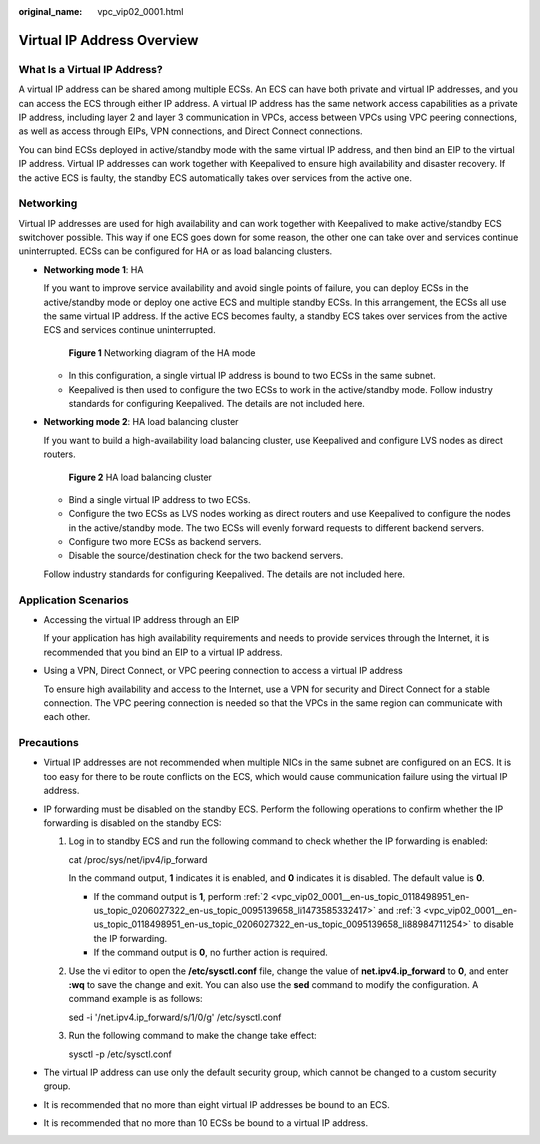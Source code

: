 :original_name: vpc_vip02_0001.html

.. _vpc_vip02_0001:

Virtual IP Address Overview
===========================

What Is a Virtual IP Address?
-----------------------------

A virtual IP address can be shared among multiple ECSs. An ECS can have both private and virtual IP addresses, and you can access the ECS through either IP address. A virtual IP address has the same network access capabilities as a private IP address, including layer 2 and layer 3 communication in VPCs, access between VPCs using VPC peering connections, as well as access through EIPs, VPN connections, and Direct Connect connections.

You can bind ECSs deployed in active/standby mode with the same virtual IP address, and then bind an EIP to the virtual IP address. Virtual IP addresses can work together with Keepalived to ensure high availability and disaster recovery. If the active ECS is faulty, the standby ECS automatically takes over services from the active one.

Networking
----------

Virtual IP addresses are used for high availability and can work together with Keepalived to make active/standby ECS switchover possible. This way if one ECS goes down for some reason, the other one can take over and services continue uninterrupted. ECSs can be configured for HA or as load balancing clusters.

-  **Networking mode 1**: HA

   If you want to improve service availability and avoid single points of failure, you can deploy ECSs in the active/standby mode or deploy one active ECS and multiple standby ECSs. In this arrangement, the ECSs all use the same virtual IP address. If the active ECS becomes faulty, a standby ECS takes over services from the active ECS and services continue uninterrupted.


   .. figure:: /_static/images/en-us_image_0209608153.png
      :alt: **Figure 1** Networking diagram of the HA mode


      **Figure 1** Networking diagram of the HA mode

   -  In this configuration, a single virtual IP address is bound to two ECSs in the same subnet.
   -  Keepalived is then used to configure the two ECSs to work in the active/standby mode. Follow industry standards for configuring Keepalived. The details are not included here.

-  **Networking mode 2**: HA load balancing cluster

   If you want to build a high-availability load balancing cluster, use Keepalived and configure LVS nodes as direct routers.


   .. figure:: /_static/images/en-us_image_0209608154.png
      :alt: **Figure 2** HA load balancing cluster


      **Figure 2** HA load balancing cluster

   -  Bind a single virtual IP address to two ECSs.
   -  Configure the two ECSs as LVS nodes working as direct routers and use Keepalived to configure the nodes in the active/standby mode. The two ECSs will evenly forward requests to different backend servers.
   -  Configure two more ECSs as backend servers.
   -  Disable the source/destination check for the two backend servers.

   Follow industry standards for configuring Keepalived. The details are not included here.

Application Scenarios
---------------------

-  Accessing the virtual IP address through an EIP

   If your application has high availability requirements and needs to provide services through the Internet, it is recommended that you bind an EIP to a virtual IP address.

-  Using a VPN, Direct Connect, or VPC peering connection to access a virtual IP address

   To ensure high availability and access to the Internet, use a VPN for security and Direct Connect for a stable connection. The VPC peering connection is needed so that the VPCs in the same region can communicate with each other.

Precautions
-----------

-  Virtual IP addresses are not recommended when multiple NICs in the same subnet are configured on an ECS. It is too easy for there to be route conflicts on the ECS, which would cause communication failure using the virtual IP address.
-  IP forwarding must be disabled on the standby ECS. Perform the following operations to confirm whether the IP forwarding is disabled on the standby ECS:

   #. Log in to standby ECS and run the following command to check whether the IP forwarding is enabled:

      cat /proc/sys/net/ipv4/ip_forward

      In the command output, **1** indicates it is enabled, and **0** indicates it is disabled. The default value is **0**.

      -  If the command output is **1**, perform :ref:`2 <vpc_vip02_0001__en-us_topic_0118498951_en-us_topic_0206027322_en-us_topic_0095139658_li1473585332417>` and :ref:`3 <vpc_vip02_0001__en-us_topic_0118498951_en-us_topic_0206027322_en-us_topic_0095139658_li88984711254>` to disable the IP forwarding.
      -  If the command output is **0**, no further action is required.

   #. .. _vpc_vip02_0001__en-us_topic_0118498951_en-us_topic_0206027322_en-us_topic_0095139658_li1473585332417:

      Use the vi editor to open the **/etc/sysctl.conf** file, change the value of **net.ipv4.ip_forward** to **0**, and enter **:wq** to save the change and exit. You can also use the **sed** command to modify the configuration. A command example is as follows:

      sed -i '/net.ipv4.ip_forward/s/1/0/g' /etc/sysctl.conf

   #. .. _vpc_vip02_0001__en-us_topic_0118498951_en-us_topic_0206027322_en-us_topic_0095139658_li88984711254:

      Run the following command to make the change take effect:

      sysctl -p /etc/sysctl.conf

-  The virtual IP address can use only the default security group, which cannot be changed to a custom security group.
-  It is recommended that no more than eight virtual IP addresses be bound to an ECS.
-  It is recommended that no more than 10 ECSs be bound to a virtual IP address.
